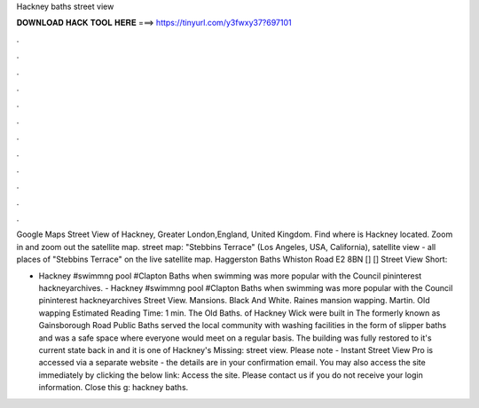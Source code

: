 Hackney baths street view



𝐃𝐎𝐖𝐍𝐋𝐎𝐀𝐃 𝐇𝐀𝐂𝐊 𝐓𝐎𝐎𝐋 𝐇𝐄𝐑𝐄 ===> https://tinyurl.com/y3fwxy37?697101



.



.



.



.



.



.



.



.



.



.



.



.

Google Maps Street View of Hackney, Greater London,England, United Kingdom. Find where is Hackney located. Zoom in and zoom out the satellite map. street map: "Stebbins Terrace" (Los Angeles, USA, California), satellite view - all places of "Stebbins Terrace" on the live satellite map. Haggerston Baths Whiston Road E2 8BN [] [] Street View Short: 

- Hackney #swimmng pool #Clapton Baths when swimming was more popular with the Council pininterest hackneyarchives. - Hackney #swimmng pool #Clapton Baths when swimming was more popular with the Council pininterest hackneyarchives Street View. Mansions. Black And White. Raines mansion wapping. Martin. Old wapping Estimated Reading Time: 1 min. The Old Baths. of Hackney Wick were built in The formerly known as Gainsborough Road Public Baths served the local community with washing facilities in the form of slipper baths and was a safe space where everyone would meet on a regular basis. The building was fully restored to it's current state back in and it is one of Hackney's Missing: street view. Please note - Instant Street View Pro is accessed via a separate website - the details are in your confirmation email. You may also access the site immediately by clicking the below link: Access the site. Please contact us if you do not receive your login information. Close this g: hackney baths.
